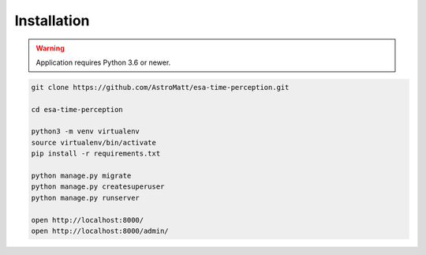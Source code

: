 .. _installation:

Installation
============

.. warning:: Application requires Python 3.6 or newer.

.. code-block:: sh

    git clone https://github.com/AstroMatt/esa-time-perception.git

    cd esa-time-perception

    python3 -m venv virtualenv
    source virtualenv/bin/activate
    pip install -r requirements.txt

    python manage.py migrate
    python manage.py createsuperuser
    python manage.py runserver

    open http://localhost:8000/
    open http://localhost:8000/admin/



